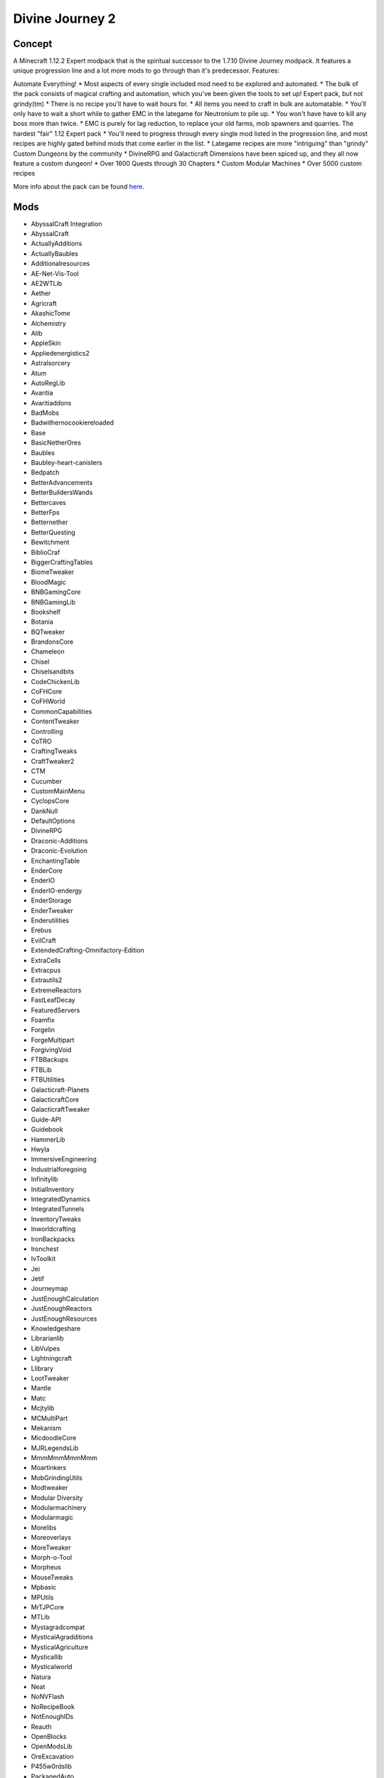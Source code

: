 Divine Journey 2
================

Concept
-------
A Minecraft 1.12.2 Expert modpack that is the spiritual successor to the 1.7.10 Divine Journey modpack. It features a unique progression line and a lot more mods to go through than it's predecessor.
Features:

Automate Everything!
* Most aspects of every single included mod need to be explored and automated.
* The bulk of the pack consists of magical crafting and automation, which you've been given the tools to set up!
Expert pack, but not grindy(tm)
* There is no recipe you'll have to wait hours for.
* All items you need to craft in bulk are automatable.
* You'll only have to wait a short while to gather EMC in the lategame for Neutronium to pile up.
* You won't have have to kill any boss more than twice.
* EMC is purely for lag reduction, to replace your old farms, mob spawners and quarries.
The hardest "fair" 1.12 Expert pack
* You'll need to progress through every single mod listed in the progression line, and most recipes are highly gated behind mods that come earlier in the list.
* Lategame recipes are more "intriguing" than "grindy"
Custom Dungeons by the community
* DivineRPG and Galacticraft Dimensions have been spiced up, and they all now feature a custom dungeon!
* Over 1600 Quests through 30 Chapters
* Custom Modular Machines
* Over 5000 custom recipes

More info about the pack can be found `here <https://www.curseforge.com/minecraft/modpacks/divine-journey-2>`_.

Mods
----
* AbyssalCraft Integration
* AbyssalCraft
* ActuallyAdditions
* ActuallyBaubles
* Additionalresources
* AE-Net-Vis-Tool
* AE2WTLib
* Aether
* Agricraft
* AkashicTome
* Alchemistry
* Alib
* AppleSkin
* Appliedenergistics2
* Astralsorcery
* Atum
* AutoRegLib
* Avaritia
* Avaritiaddons
* BadMobs
* Badwithernocookiereloaded
* Base
* BasicNetherOres
* Baubles
* Baubley-heart-canisters
* Bedpatch
* BetterAdvancements
* BetterBuildersWands
* Bettercaves
* BetterFps
* Betternether
* BetterQuesting
* Bewitchment
* BiblioCraf
* BiggerCraftingTables
* BiomeTweaker
* BloodMagic
* BNBGamingCore
* BNBGamingLib
* Bookshelf
* Botania
* BQTweaker
* BrandonsCore
* Chameleon
* Chisel
* Chiselsandbits
* CodeChickenLib
* CoFHCore
* CoFHWorld
* CommonCapabilities
* ContentTweaker
* Controlling
* CoTRO
* CraftingTweaks
* CraftTweaker2
* CTM
* Cucumber
* CustomMainMenu
* CyclopsCore
* DankNull
* DefaultOptions
* DivineRPG
* Draconic-Additions
* Draconic-Evolution
* EnchantingTable
* EnderCore
* EnderIO
* EnderIO-endergy
* EnderStorage
* EnderTweaker
* Enderutilities
* Erebus
* EvilCraft
* ExtendedCrafting-Omnifactory-Edition
* ExtraCells
* Extracpus
* Extrautils2
* ExtremeReactors
* FastLeafDecay
* FeaturedServers
* Foamfix
* Forgelin
* ForgeMultipart
* ForgivingVoid
* FTBBackups
* FTBLib
* FTBUtilities
* Galacticraft-Planets
* GalacticraftCore
* GalacticraftTweaker
* Guide-API
* Guidebook
* HammerLib
* Hwyla
* ImmersiveEngineering
* Industrialforegoing
* Infinitylib
* InitialInventory
* IntegratedDynamics
* IntegratedTunnels
* InventoryTweaks
* Inworldcrafting
* IronBackpacks
* Ironchest
* IvToolkit
* Jei
* Jetif
* Journeymap
* JustEnoughCalculation
* JustEnoughReactors
* JustEnoughResources
* Knowledgeshare
* Librarianlib
* LibVulpes
* Lightningcraft
* Llibrary
* LootTweaker
* Mantle
* Matc
* Mcjtylib
* MCMultiPart
* Mekanism
* MicdoodleCore
* MJRLegendsLib
* MmmMmmMmmMmm
* Moartinkers
* MobGrindingUtils
* Modtweaker
* Modular Diversity
* Modularmachinery
* Modularmagic
* Morelibs
* Moreoverlays
* MoreTweaker
* Morph-o-Tool
* Morpheus
* MouseTweaks
* Mpbasic
* MPUtils
* MrTJPCore
* MTLib
* Mystagradcompat
* MysticalAgradditions
* MysticalAgriculture
* Mysticallib
* Mysticalworld
* Natura
* Neat
* NoNVFlash
* NoRecipeBook
* NotEnoughIDs
* Reauth
* OpenBlocks
* OpenModsLib
* OreExcavation
* P455w0rdslib
* PackagedAuto
* Patchouli
* Placebo
* PlaneFix
* PlanetProgression
* Plustic
* ProjectE
* ProjectIntelligence
* ProjectRed-Base
* ProjectRed-integration
* Quantumflux
* Quark
* Randompatches
* RebornCore
* RecurrentComplex
* RedstoneFlux
* ResourceLoader
* Restrictedportals
* Rftools
* Rftoolsdim
* Roots
* Ruins
* Simpleautorun
* Simpletrophies
* Simplybackpacks
* SimplyJetpacks2
* SmoothFont
* SolarFluxReborn
* Spark
* SpartanShields
* StandardExpansion
* Stg
* StorageDrawers
* StorageDrawersExtras
* Supersoundmuffler-revived
* TConstruct
* Tesla-core-lib
* Thaumcraft
* ThaumicAugmentation
* Thaumicenergistics
* ThaumicInventoryScanning
* ThaumicJEI
* ThermalDynamics
* ThermalExpansion
* ThermalFoundation
* Tinkers' Addons
* Tinkersaether
* Tinkersjei
* Tips
* TipTheScales
* Tmel
* Toast Control
* TombManyGraves
* Toolprogression
* Torchmaster
* Totemic
* Traverse
* Triumph
* Tweakersconstruct
* Twilightforest
* UndergroundBiomesConstructs
* UniDic
* Valkyrielib
* VanillaFix
* VillagerTradingBan
* WailaHarvestability
* WanionLib
* Wawla
* WirelessCraftingTerminal
* WirelessFluidTerminal
* WR-CBE
* Zerocore
